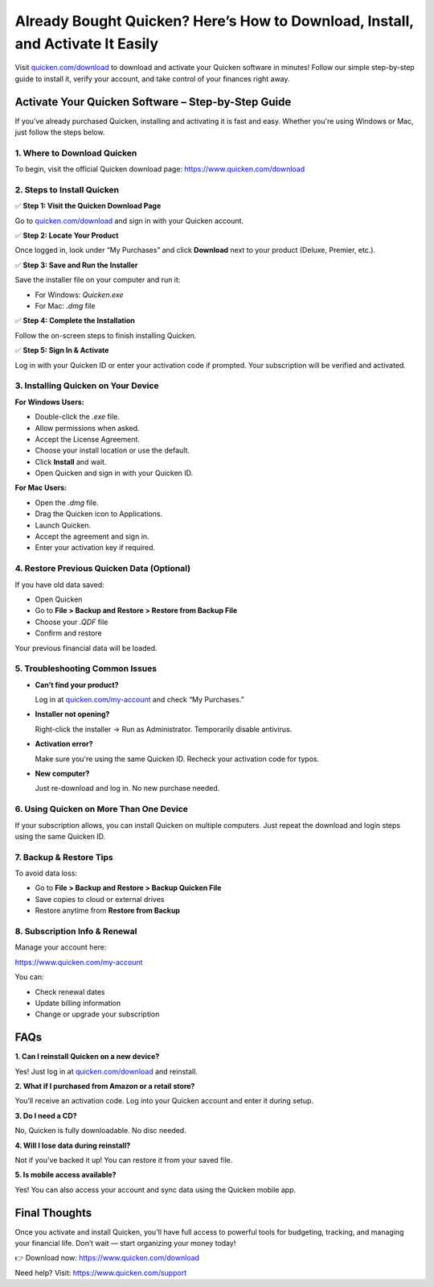 ================================================================================
Already Bought Quicken? Here’s How to Download, Install, and Activate It Easily 
================================================================================

Visit `quicken.com/download <https://www.quicken.com/download>`_ to download and activate your Quicken software in minutes! Follow our simple step-by-step guide to install it, verify your account, and take control of your finances right away.

.. raw:: html

    <div style="text-align: center; margin: 30px 0;">

.. image:: Button.png
   :alt: Quicken Download
   :target: https://www.quicken.com/download

.. raw:: html

    </div>

Activate Your Quicken Software – Step-by-Step Guide
====================================================

If you’ve already purchased Quicken, installing and activating it is fast and easy. Whether you're using Windows or Mac, just follow the steps below.

1. Where to Download Quicken
-----------------------------

To begin, visit the official Quicken download page:  
`https://www.quicken.com/download <#>`_

2. Steps to Install Quicken
----------------------------

✅ **Step 1: Visit the Quicken Download Page**  

Go to `quicken.com/download <#>`_ and sign in with your Quicken account.

✅ **Step 2: Locate Your Product**  

Once logged in, look under “My Purchases” and click **Download** next to your product (Deluxe, Premier, etc.).


✅ **Step 3: Save and Run the Installer**  

Save the installer file on your computer and run it:

- For Windows: `Quicken.exe`  

- For Mac: `.dmg` file

✅ **Step 4: Complete the Installation**  

Follow the on-screen steps to finish installing Quicken.

✅ **Step 5: Sign In & Activate**  

Log in with your Quicken ID or enter your activation code if prompted. Your subscription will be verified and activated.

3. Installing Quicken on Your Device
-------------------------------------

**For Windows Users:**

- Double-click the `.exe` file.

- Allow permissions when asked.

- Accept the License Agreement.

- Choose your install location or use the default.

- Click **Install** and wait.

- Open Quicken and sign in with your Quicken ID.

**For Mac Users:**

- Open the `.dmg` file.

- Drag the Quicken icon to Applications.

- Launch Quicken.

- Accept the agreement and sign in.

- Enter your activation key if required.

4. Restore Previous Quicken Data (Optional)
--------------------------------------------

If you have old data saved:

- Open Quicken

- Go to **File > Backup and Restore > Restore from Backup File**

- Choose your `.QDF` file

- Confirm and restore

Your previous financial data will be loaded.

5. Troubleshooting Common Issues
----------------------------------

- **Can’t find your product?**  

  Log in at `quicken.com/my-account <#>`_ and check “My Purchases.”

- **Installer not opening?**  

  Right-click the installer → Run as Administrator. Temporarily disable antivirus.

- **Activation error?**  

  Make sure you're using the same Quicken ID. Recheck your activation code for typos.

- **New computer?**  

  Just re-download and log in. No new purchase needed.

6. Using Quicken on More Than One Device
-----------------------------------------

If your subscription allows, you can install Quicken on multiple computers. Just repeat the download and login steps using the same Quicken ID.

7. Backup & Restore Tips
--------------------------

To avoid data loss:

- Go to **File > Backup and Restore > Backup Quicken File**

- Save copies to cloud or external drives

- Restore anytime from **Restore from Backup**


8. Subscription Info & Renewal
-------------------------------

Manage your account here:  

`https://www.quicken.com/my-account <#>`_

You can:

- Check renewal dates  

- Update billing information 

- Change or upgrade your subscription

FAQs
====

**1. Can I reinstall Quicken on a new device?**  

Yes! Just log in at `quicken.com/download <#>`_ and reinstall.

**2. What if I purchased from Amazon or a retail store?**

You’ll receive an activation code. Log into your Quicken account and enter it during setup.

**3. Do I need a CD?**  

No, Quicken is fully downloadable. No disc needed.

**4. Will I lose data during reinstall?** 

Not if you’ve backed it up! You can restore it from your saved file.

**5. Is mobile access available?**  

Yes! You can also access your account and sync data using the Quicken mobile app.

Final Thoughts
==============

Once you activate and install Quicken, you'll have full access to powerful tools for budgeting, tracking, and managing your financial life. Don’t wait — start organizing your money today!

👉 Download now: `https://www.quicken.com/download <https://www.quicken.com/download>`_

Need help? Visit: `https://www.quicken.com/support <https://www.quicken.com/support>`_

